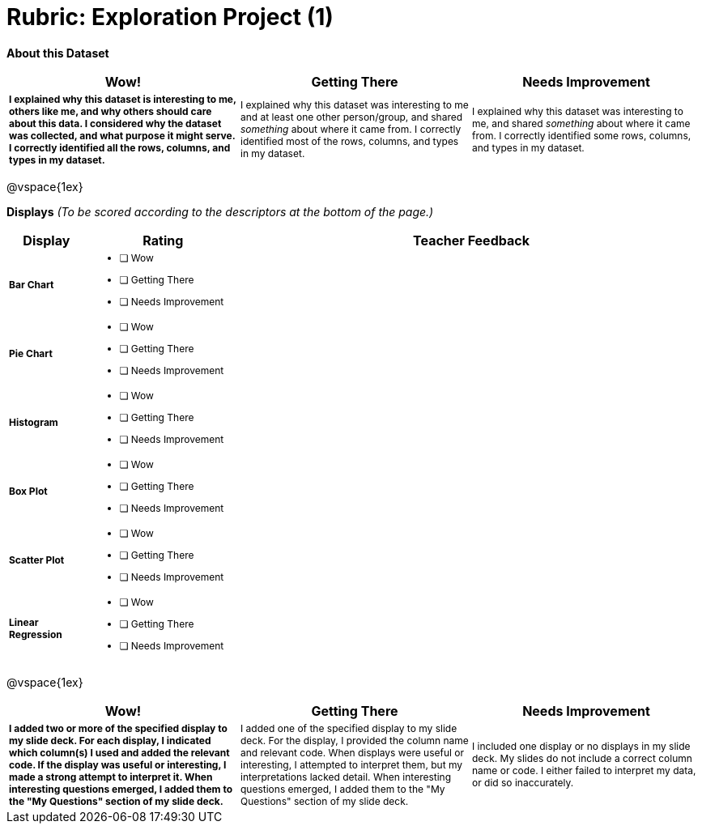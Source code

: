 [.landscape]
= Rubric: Exploration Project (1)

++++
<style>
	td { font-size: 9pt !important; }
	td:first-of-type { font-weight: bold !important; }
</style>
++++



*About this Dataset*

[cols="4,4,4", options="header"]
|===

| Wow!
| Getting There
| Needs Improvement

| I explained why this dataset is interesting to me, others like me, and why others should care about this data. I considered why the dataset was collected, and what purpose it might serve. I correctly identified all the rows, columns, and types in my dataset.
| I explained why this dataset was interesting to me and at least one other person/group, and shared _something_ about where it came from. I correctly identified most of the rows, columns, and types in my dataset.
| I explained why this dataset was interesting to me, and shared _something_ about where it came from. I correctly identified some rows, columns, and types in my dataset.
|===

@vspace{1ex}

*Displays* _(To be scored according to the descriptors at the bottom of the page.)_

[.FillVerticalSpace, cols="1a,2a,6a", options="header"]
|===

| Display
| Rating
| Teacher Feedback


| Bar Chart
| * [ ] Wow
* [ ] Getting There
* [ ] Needs Improvement
|


| Pie Chart
| * [ ] Wow
* [ ] Getting There
* [ ] Needs Improvement
|

| Histogram
| * [ ] Wow
* [ ] Getting There
* [ ] Needs Improvement
|

| Box Plot
| * [ ] Wow
* [ ] Getting There
* [ ] Needs Improvement
|

| Scatter Plot
| * [ ] Wow
* [ ] Getting There
* [ ] Needs Improvement
|

| Linear Regression
| * [ ] Wow
* [ ] Getting There
* [ ] Needs Improvement
|

|===

@vspace{1ex}

[cols="4,4,4", options="header"]
|===

| Wow!
| Getting There
| Needs Improvement


| I added two or more of the specified display to my slide deck. For each display, I indicated which column(s) I used and added the relevant code. If the display was useful or interesting, I made a strong attempt to interpret it. When interesting questions emerged, I added them to the "My Questions" section of my slide deck.
| I added one of the specified display to my slide deck. For the display, I provided the column name and relevant code. When displays were useful or interesting, I attempted to interpret them, but my interpretations lacked detail. When interesting questions emerged, I added them to the "My Questions" section of my slide deck.
| I included one display or no displays in my slide deck. My slides do not include a correct column name or code. I either failed to interpret my data, or did so inaccurately.

|===
